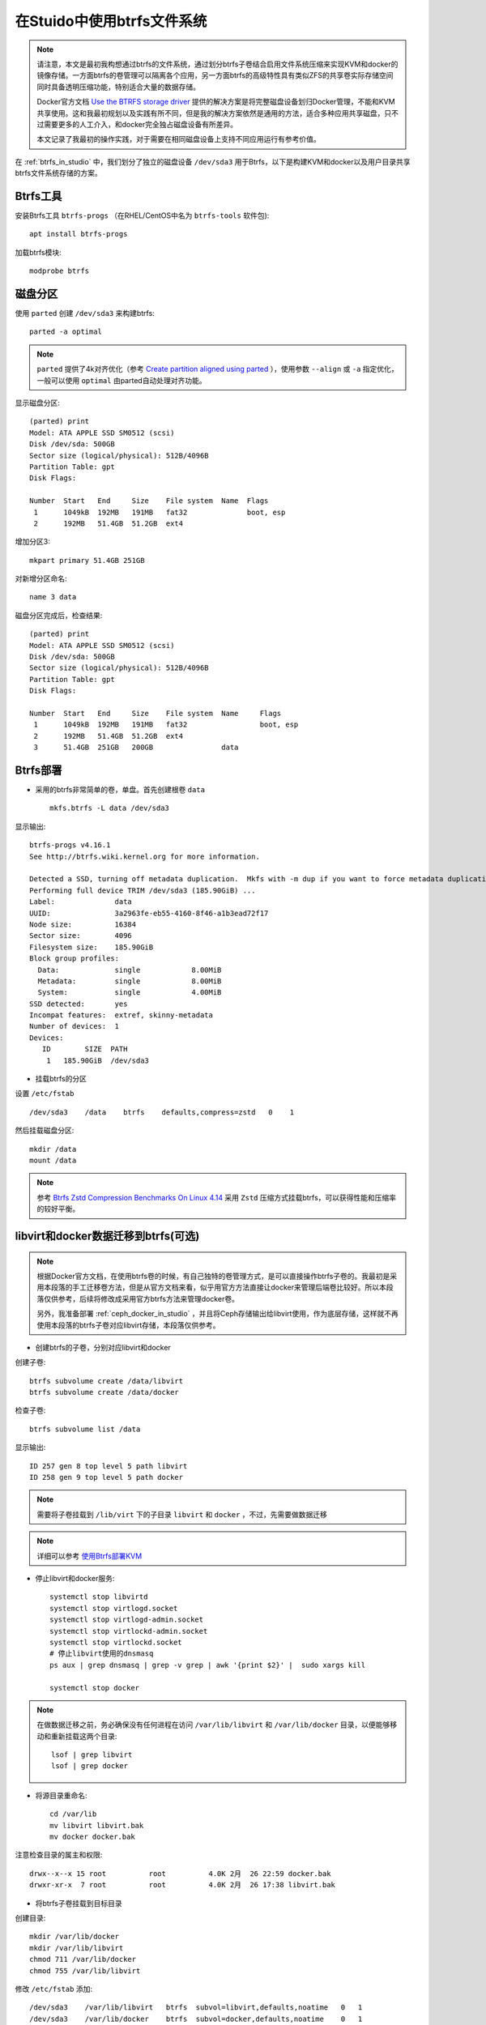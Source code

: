 .. _using_btrfs_in_studio:

==============================
在Stuido中使用btrfs文件系统
==============================

.. note::

   请注意，本文是最初我构想通过btrfs的文件系统，通过划分btrfs子卷结合启用文件系统压缩来实现KVM和docker的镜像存储。一方面btrfs的卷管理可以隔离各个应用，另一方面btrfs的高级特性具有类似ZFS的共享卷实际存储空间同时具备透明压缩功能，特别适合大量的数据存储。

   Docker官方文档 `Use the BTRFS storage driver <https://docs.docker.com/storage/storagedriver/btrfs-driver/>`_ 提供的解决方案是将完整磁盘设备划归Docker管理，不能和KVM共享使用。这和我最初规划以及实践有所不同，但是我的解决方案依然是通用的方法，适合多种应用共享磁盘，只不过需要更多的人工介入，和docker完全独占磁盘设备有所差异。

   本文记录了我最初的操作实践，对于需要在相同磁盘设备上支持不同应用运行有参考价值。

在 :ref:`btrfs_in_studio` 中，我们划分了独立的磁盘设备 ``/dev/sda3`` 用于Btrfs，以下是构建KVM和docker以及用户目录共享btrfs文件系统存储的方案。

Btrfs工具
=============

安装Btrfs工具 ``btrfs-progs`` （在RHEL/CentOS中名为 ``btrfs-tools`` 软件包)::

   apt install btrfs-progs

加载btrfs模块::

   modprobe btrfs

磁盘分区
=============

使用 ``parted`` 创建 ``/dev/sda3`` 来构建btrfs::

   parted -a optimal

.. note::

   ``parted`` 提供了4k对齐优化（参考 `Create partition aligned using parted <https://unix.stackexchange.com/questions/38164/create-partition-aligned-using-parted>`_ ），使用参数 ``--align`` 或 ``-a`` 指定优化，一般可以使用 ``optimal`` 由parted自动处理对齐功能。

显示磁盘分区::

   (parted) print
   Model: ATA APPLE SSD SM0512 (scsi)
   Disk /dev/sda: 500GB
   Sector size (logical/physical): 512B/4096B
   Partition Table: gpt
   Disk Flags:

   Number  Start   End     Size    File system  Name  Flags
    1      1049kB  192MB   191MB   fat32              boot, esp
    2      192MB   51.4GB  51.2GB  ext4

增加分区3::

   mkpart primary 51.4GB 251GB

对新增分区命名::

   name 3 data

磁盘分区完成后，检查结果::

   (parted) print
   Model: ATA APPLE SSD SM0512 (scsi)
   Disk /dev/sda: 500GB
   Sector size (logical/physical): 512B/4096B
   Partition Table: gpt
   Disk Flags:

   Number  Start   End     Size    File system  Name     Flags
    1      1049kB  192MB   191MB   fat32                 boot, esp
    2      192MB   51.4GB  51.2GB  ext4
    3      51.4GB  251GB   200GB                data

Btrfs部署
================

- 采用的btrfs非常简单的卷，单盘。首先创建根卷 ``data`` ::

   mkfs.btrfs -L data /dev/sda3

显示输出::

   btrfs-progs v4.16.1
   See http://btrfs.wiki.kernel.org for more information.

   Detected a SSD, turning off metadata duplication.  Mkfs with -m dup if you want to force metadata duplication.
   Performing full device TRIM /dev/sda3 (185.90GiB) ...
   Label:              data
   UUID:               3a2963fe-eb55-4160-8f46-a1b3ead72f17
   Node size:          16384
   Sector size:        4096
   Filesystem size:    185.90GiB
   Block group profiles:
     Data:             single            8.00MiB
     Metadata:         single            8.00MiB
     System:           single            4.00MiB
   SSD detected:       yes
   Incompat features:  extref, skinny-metadata
   Number of devices:  1
   Devices:
      ID        SIZE  PATH
       1   185.90GiB  /dev/sda3

- 挂载btrfs的分区

设置 ``/etc/fstab`` ::

   /dev/sda3    /data    btrfs    defaults,compress=zstd   0    1

然后挂载磁盘分区::

   mkdir /data
   mount /data

.. note::

   参考 `Btrfs Zstd Compression Benchmarks On Linux 4.14 <https://www.phoronix.com/scan.php?page=article&item=btrfs-zstd-compress&num=4>`_ 采用 ``Zstd`` 压缩方式挂载btrfs，可以获得性能和压缩率的较好平衡。

libvirt和docker数据迁移到btrfs(可选)
=======================================

.. note::

   根据Docker官方文档，在使用btrfs卷的时候，有自己独特的卷管理方式，是可以直接操作btrfs子卷的。我最初是采用本段落的手工迁移卷方法，但是从官方文档来看，似乎用官方方法直接让docker来管理后端卷比较好。所以本段落仅供参考，后续将修改成采用官方btrfs方法来管理docker卷。

   另外，我准备部署 :ref:`ceph_docker_in_studio` ，并且将Ceph存储输出给libvirt使用，作为底层存储，这样就不再使用本段落的btrfs子卷对应libvirt存储，本段落仅供参考。

- 创建btrfs的子卷，分别对应libvirt和docker

创建子卷::

   btrfs subvolume create /data/libvirt
   btrfs subvolume create /data/docker

检查子卷::

   btrfs subvolume list /data

显示输出::

   ID 257 gen 8 top level 5 path libvirt
   ID 258 gen 9 top level 5 path docker

.. note::

   需要将子卷挂载到 ``/lib/virt`` 下的子目录 ``libvirt`` 和 ``docker`` ，不过，先需要做数据迁移

.. note::

   详细可以参考 `使用Btrfs部署KVM <https://github.com/huataihuang/cloud-atlas-draft/blob/master/virtual/kvm/startup/in_action/deploy_kvm_using_btrfs.md>`_

- 停止libvirt和docker服务::

   systemctl stop libvirtd
   systemctl stop virtlogd.socket
   systemctl stop virtlogd-admin.socket
   systemctl stop virtlockd-admin.socket
   systemctl stop virtlockd.socket
   # 停止libvirt使用的dnsmasq
   ps aux | grep dnsmasq | grep -v grep | awk '{print $2}' |  sudo xargs kill

   systemctl stop docker

.. note::

   在做数据迁移之前，务必确保没有任何进程在访问 ``/var/lib/libvirt`` 和 ``/var/lib/docker`` 目录，以便能够移动和重新挂载这两个目录::

      lsof | grep libvirt
      lsof | grep docker

- 将源目录重命名::

   cd /var/lib
   mv libvirt libvirt.bak
   mv docker docker.bak

注意检查目录的属主和权限::

   drwx--x--x 15 root          root          4.0K 2月  26 22:59 docker.bak
   drwxr-xr-x  7 root          root          4.0K 2月  26 17:38 libvirt.bak

- 将btrfs子卷挂载到目标目录

创建目录::

   mkdir /var/lib/docker
   mkdir /var/lib/libvirt
   chmod 711 /var/lib/docker
   chmod 755 /var/lib/libvirt

修改 ``/etc/fstab``  添加::

   /dev/sda3    /var/lib/libvirt   btrfs  subvol=libvirt,defaults,noatime   0   1
   /dev/sda3    /var/lib/docker    btrfs  subvol=docker,defaults,noatime    0   1

挂载目录::

   mount /var/lib/libvirt
   mount /var/lib/docker

.. note::

   按照上述操作步骤，完整的 ``/etc/fstab`` 内容如下::

      /dev/sda3    /data    btrfs    defaults,compress=zstd   0    1
      /dev/sda3    /var/lib/libvirt   btrfs  subvol=libvirt,defaults,noatime   0   1
      /dev/sda3    /var/lib/docker    btrfs  subvol=docker,defaults,noatime    0   1

   最后挂载的 btrfs 文件系统内容如下::

      /dev/sda3       186G   17M  185G   1% /data
      /dev/sda3       186G   17M  185G   1% /var/lib/libvirt
      /dev/sda3       186G   17M  185G   1% /var/lib/docker

   可以看到btrfs的最大特点：存储容量是一个完整的"池"被各个存储卷共享，所以不需要担心某些卷预分配过多或锅烧。

- 数据迁移::

   rsync -a /var/lib/libvirt.bak/ /var/lib/libvirt/
   rsync -a /var/lib/docker.bak/ /var/lib/docker/

- 恢复服务::

   systemctl start libvirtd
   systemctl start docker

.. note::

   可以重启一次操作系统验证是否都工作正常。

其他btrfs卷(可选)
===================

由于常用的用户目录会存储较多的文件，也可以考虑迁移到btrfs中。这里把 ``/home`` 目录迁移

- 创建btrfs子卷home::

   btrfs subvolume create /data/home

检查创建的子卷::

   btrfs subvolume list /data

- 将 ``/home`` 目录重命名成 ``/home.bak`` ::

    mv /home /home.bak

- 修改 ``/etc/fstab`` 添加::

   /dev/sda3    /home              btrfs  subvol=home,defaults,noatime      0   1

- 创建并挂载 ``/home`` 目录::

   mkdir /home
   mount /home

- 同步和恢复 ``/home`` 目录内容::

   rsync -a /home.bak/ /home/

参考
==========

- `ArchLinux Parted <https://wiki.archlinux.org/index.php/Parted>`_
- `ArchLinux Btrfs <https://wiki.archlinux.org/index.php/btrfs>`_
- `Create partition aligned using parted <https://unix.stackexchange.com/questions/38164/create-partition-aligned-using-parted>`_

